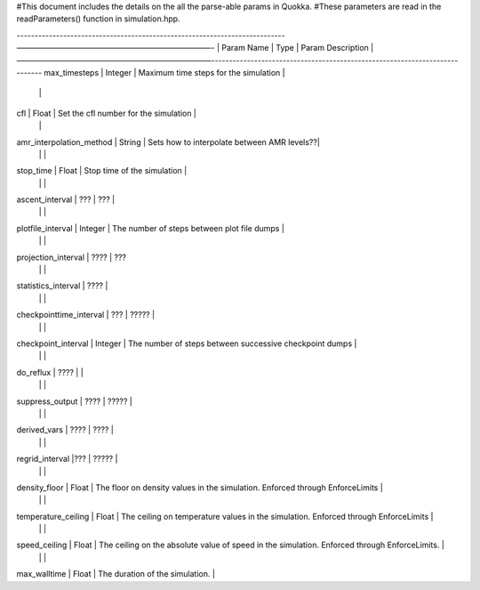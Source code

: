#This document includes the details on the all the parse-able params in Quokka.
#These parameters are read in the readParameters() function in simulation.hpp.


---------------------------------------------------------------------------—————————————————————————-
|  Param Name                      |       Type               |         Param Description            |
—————————————————————————----------------------------------------------------------------------------
max_timesteps                      |      Integer             | Maximum time steps for the simulation |
				   |			      |
cfl                                |      Float               | Set the cfl number for the simulation |
				   |			      |
amr_interpolation_method           |      String              | Sets how to interpolate between AMR levels??|
				   |			      |                                             |
stop_time                          |      Float               | Stop time of the simulation                 |
				   |			      |			                            |
ascent_interval                    | ???                      | ???                                         |
	                           |		              |       			                    |
plotfile_interval                  |      Integer             | The number of steps between plot file dumps |
			           |		 	      |                                             |
projection_interval                | ????                     | ???
  				   |			      |			                            |
statistics_interval                | ????                     |
				   |			      |			                            |
checkpointtime_interval            | ???                      |        ?????                                |
				   |			      |		                                                                                         |			                
checkpoint_interval                |       Integer            | The number of steps between successive checkpoint dumps                                          |
                                   |			      |			                                                                                 |
do_reflux                          |         ????             |                                                                                                  |
			           |			      |			                                                                                 |
suppress_output                    |         ????             |                  ?????                                                                           |
				   |                          |			                                                                                 |
derived_vars                       | ????                     | ????                                                                                             |
				   |			      |			                                                                                 |
regrid_interval                    |???                       | ?????                                                                                            |
			           |			      |			                                                                                 |
density_floor                      |        Float             | The floor on density values in the simulation. Enforced through EnforceLimits                    |
				   |			      |			                                                                                 |
temperature_ceiling                |        Float             | The ceiling on temperature values in the simulation. Enforced through EnforceLimits              |
				   |			      |                                                                                                  |
speed_ceiling                      |        Float             | The ceiling on the absolute value of speed in the simulation. Enforced through EnforceLimits.    |
 				   |			      |                                                                                                  |
max_walltime                       |        Float             | The duration of the simulation.                                                                  |

